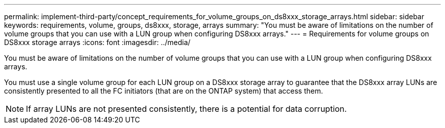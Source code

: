 ---
permalink: implement-third-party/concept_requirements_for_volume_groups_on_ds8xxx_storage_arrays.html
sidebar: sidebar
keywords: requirements, volume, groups, ds8xxx, storage, arrays
summary: "You must be aware of limitations on the number of volume groups that you can use with a LUN group when configuring DS8xxx arrays."
---
= Requirements for volume groups on DS8xxx storage arrays
:icons: font
:imagesdir: ../media/

[.lead]
You must be aware of limitations on the number of volume groups that you can use with a LUN group when configuring DS8xxx arrays.

You must use a single volume group for each LUN group on a DS8xxx storage array to guarantee that the DS8xxx array LUNs are consistently presented to all the FC initiators (that are on the ONTAP system) that access them.
[NOTE]
====
If array LUNs are not presented consistently, there is a potential for data corruption.
====
